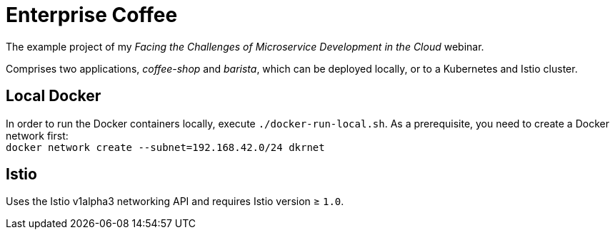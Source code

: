 = Enterprise Coffee

The example project of my _Facing the Challenges of Microservice Development in the Cloud_ webinar.

Comprises two applications, _coffee-shop_ and _barista_, which can be deployed locally, or to a Kubernetes and Istio cluster.

== Local Docker

In order to run the Docker containers locally, execute `./docker-run-local.sh`.
As a prerequisite, you need to create a Docker network first: + 
`docker network create --subnet=192.168.42.0/24 dkrnet`

== Istio

Uses the Istio v1alpha3 networking API and requires Istio version ≥ `1.0`.
